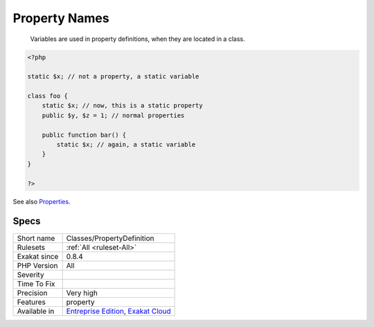 .. _classes-propertydefinition:

.. _property-names:

Property Names
++++++++++++++

  Variables are used in property definitions, when they are located in a class.

.. code-block:: php
   
   <?php
   
   static $x; // not a property, a static variable
   
   class foo {
       static $x; // now, this is a static property
       public $y, $z = 1; // normal properties
       
       public function bar() {
           static $x; // again, a static variable
       }
   }
   
   ?>

See also `Properties <https://www.php.net/manual/en/language.oop5.properties.php>`_.


Specs
_____

+--------------+-------------------------------------------------------------------------------------------------------------------------+
| Short name   | Classes/PropertyDefinition                                                                                              |
+--------------+-------------------------------------------------------------------------------------------------------------------------+
| Rulesets     | :ref:`All <ruleset-All>`                                                                                                |
+--------------+-------------------------------------------------------------------------------------------------------------------------+
| Exakat since | 0.8.4                                                                                                                   |
+--------------+-------------------------------------------------------------------------------------------------------------------------+
| PHP Version  | All                                                                                                                     |
+--------------+-------------------------------------------------------------------------------------------------------------------------+
| Severity     |                                                                                                                         |
+--------------+-------------------------------------------------------------------------------------------------------------------------+
| Time To Fix  |                                                                                                                         |
+--------------+-------------------------------------------------------------------------------------------------------------------------+
| Precision    | Very high                                                                                                               |
+--------------+-------------------------------------------------------------------------------------------------------------------------+
| Features     | property                                                                                                                |
+--------------+-------------------------------------------------------------------------------------------------------------------------+
| Available in | `Entreprise Edition <https://www.exakat.io/entreprise-edition>`_, `Exakat Cloud <https://www.exakat.io/exakat-cloud/>`_ |
+--------------+-------------------------------------------------------------------------------------------------------------------------+


